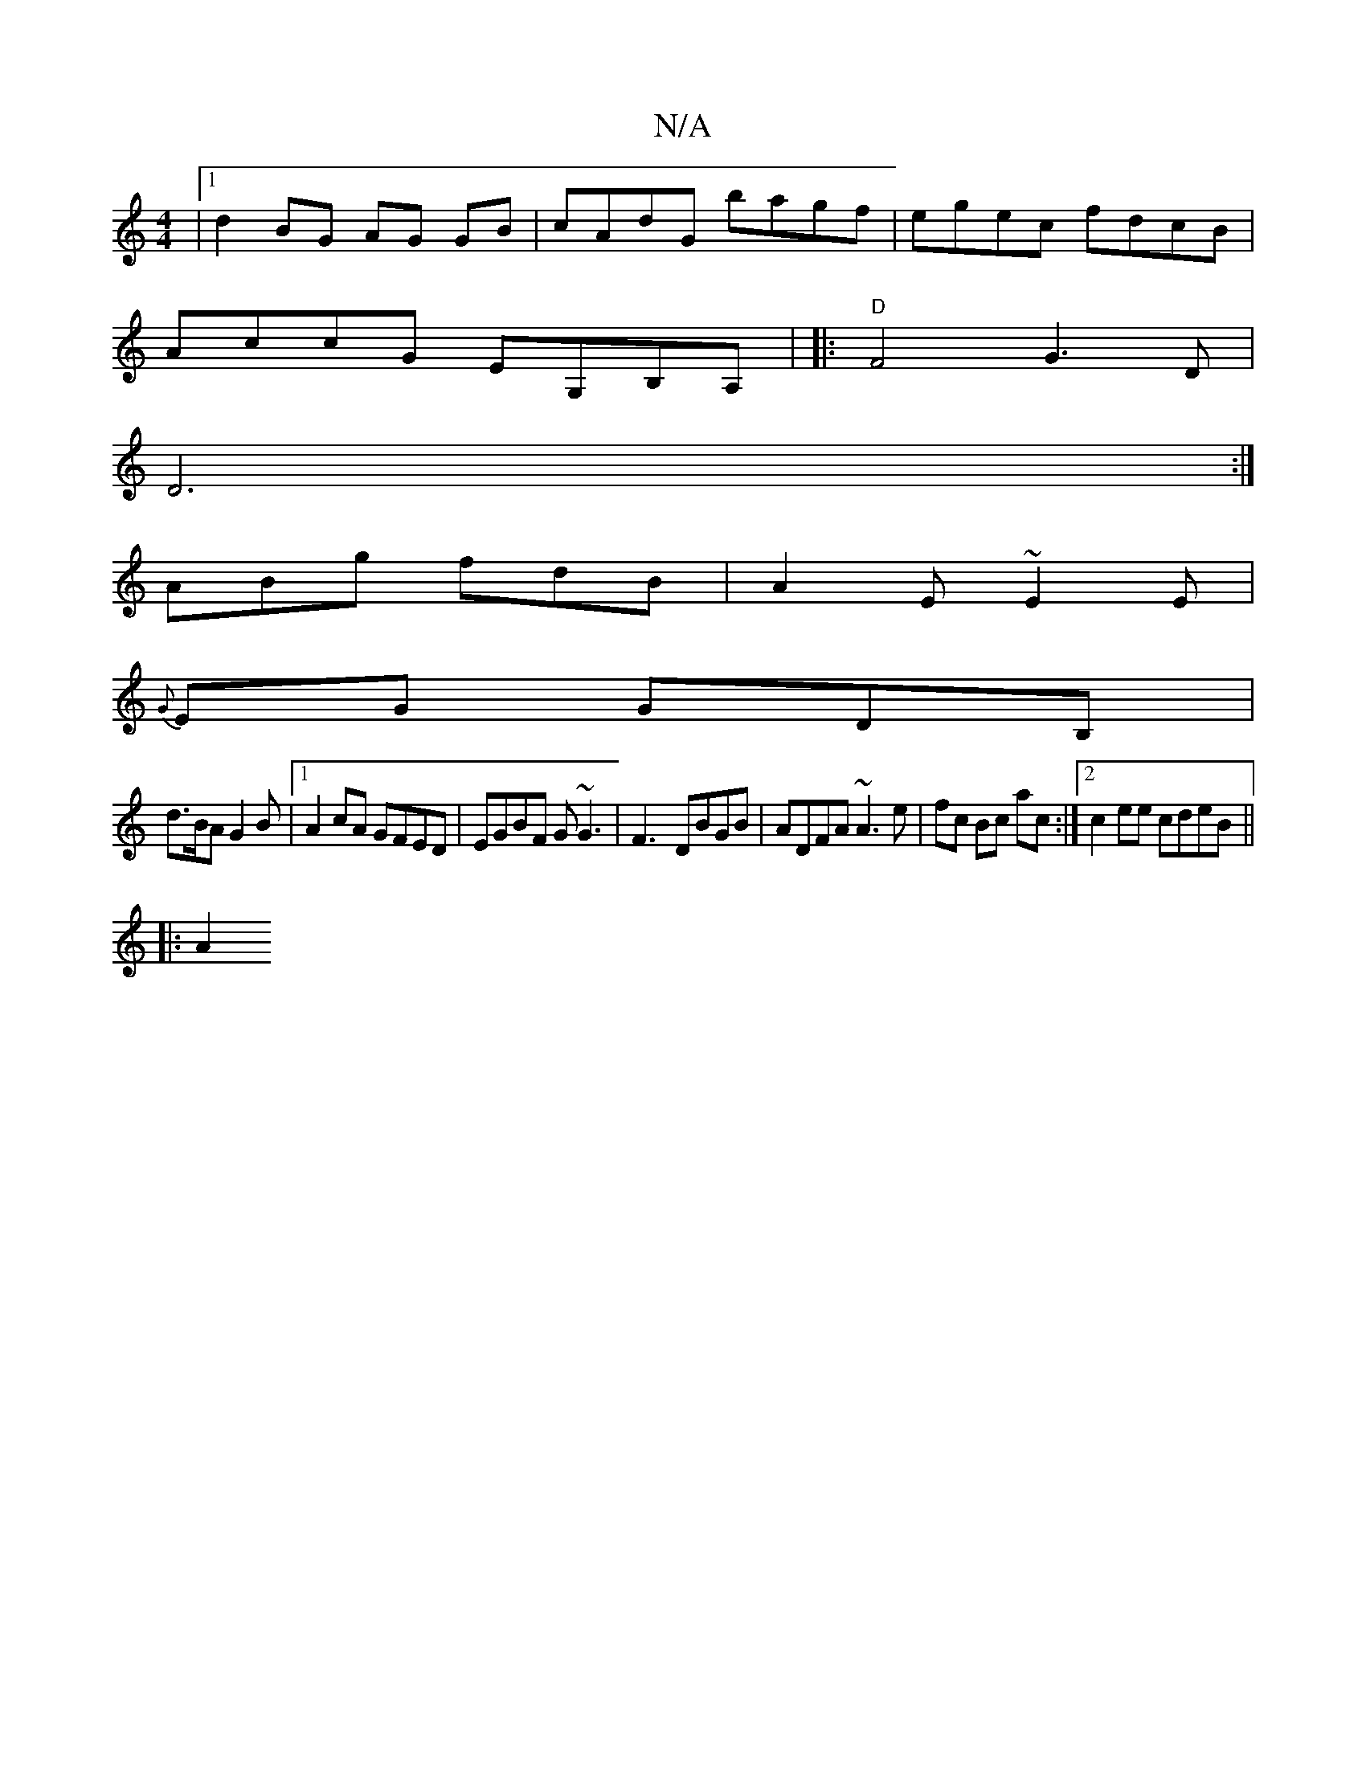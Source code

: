 X:1
T:N/A
M:4/4
R:N/A
K:Cmajor
 |[1 d2 BG AG GB | cAdG bagf | egec fdcB |
AccG EG,B,A,| |:"D"F4G3 D |
D6:|
ABg fdB | A2E ~E2E |
{G}EG GDB, |
d>BA G2 B |1 A2 cA GFED | EGBF G~G3|F3- DBGB | ADFA ~A3 e|fc Bc ac :|2 c2 ee cdeB ||
|: A2